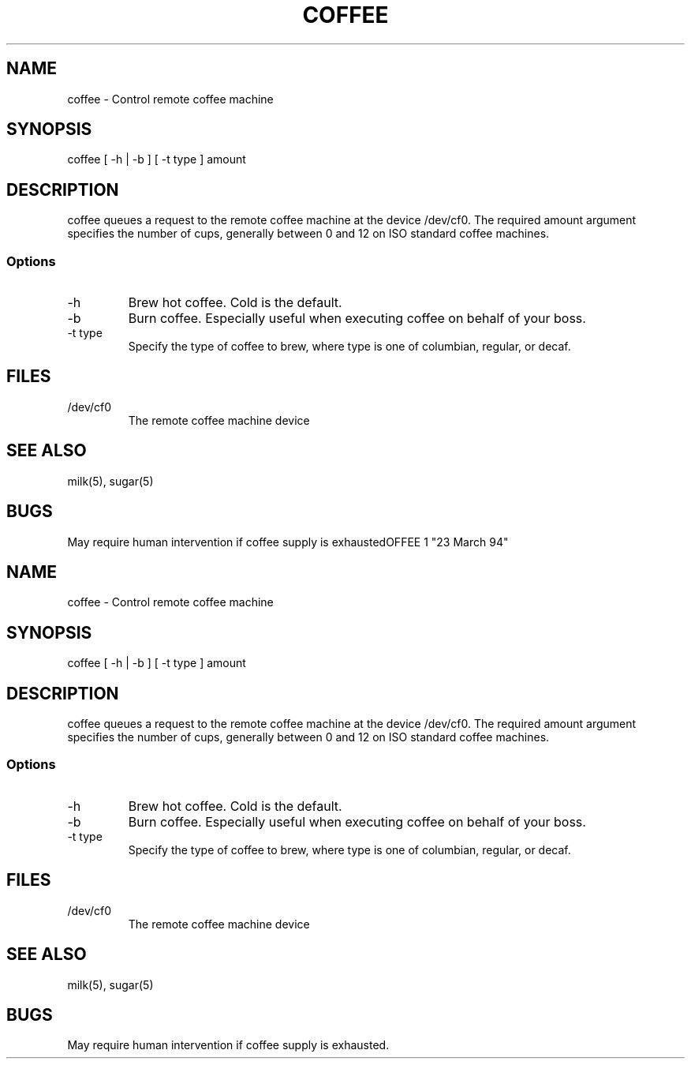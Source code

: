 .TH COFFEE 1 "23 March 94"
.SH NAME
coffee - Control remote coffee machine
.SH SYNOPSIS
 coffee [ -h | -b ] [ -t type ]
amount
.SH DESCRIPTION
coffee queues a request to the remote
coffee machine at the device /dev/cf0.
The required amount argument specifies
the number of cups, generally between 0 and
12 on ISO standard coffee machines.
.SS Options
.TP
-h
Brew hot coffee. Cold is the default.
.TP
-b
Burn coffee. Especially useful when executing
coffee on behalf of your boss.
.TP
-t type
Specify the type of coffee to brew, where
type is one of columbian,
regular, or decaf.
.SH FILES
.TP
/dev/cf0
The remote coffee machine device
.SH "SEE ALSO"
milk(5), sugar(5)
.SH BUGS
May require human intervention if coffee
supply is exhaustedOFFEE 1 "23 March 94"
.SH NAME
coffee \- Control remote coffee machine
.SH SYNOPSIS
coffee [ -h | -b ] [ -t type ]
amount
.SH DESCRIPTION
coffee queues a request to the remote
coffee machine at the device /dev/cf0.
The required amount argument specifies
the number of cups, generally between 0 and
12 on ISO standard coffee machines.
.SS Options
.TP
-h
Brew hot coffee. Cold is the default.
.TP
-b
Burn coffee. Especially useful when executing
coffee on behalf of your boss.
.TP
-t type
Specify the type of coffee to brew, where
type is one of columbian,
regular, or decaf.
.SH FILES
.TP
/dev/cf0
The remote coffee machine device
.SH "SEE ALSO"
milk(5), sugar(5)
.SH BUGS
May require human intervention if coffee
supply is exhausted.
